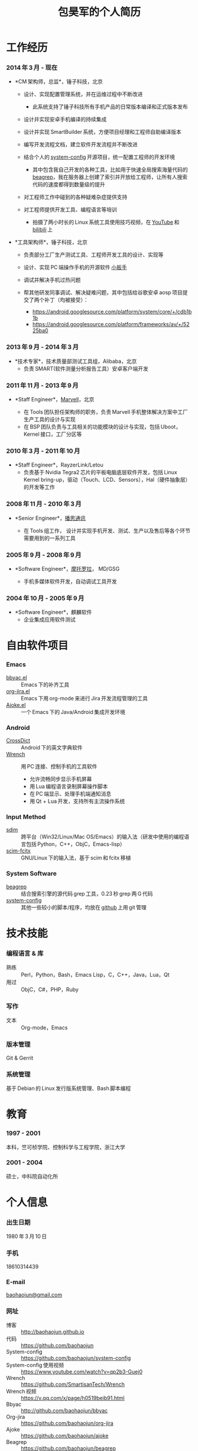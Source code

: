 #+OPTIONS: toc:nil H:10

#+latex_class: 中文文章
#+LaTeX_HEADER: \usepackage{mycv}

#+MACRO: first 昊军
#+MACRO: last 包
#+MACRO: full {{{last}}}{{{first}}}
#+MACRO: phone  18610314439

#+TITLE: 包昊军的个人简历

* 工作经历
*** 2014 年 3 月 - 现在
    * *CM 架构师，总监*，锤子科技，北京
      - 设计、实现配置管理系统，并在运维过程中不断改进

        * 此系统支持了锤子科技所有手机产品的日常版本编译和正式版本发布

      - 设计并实现安卓手机编译的持续集成

      - 设计并实现 SmartBuilder 系统，方便项目经理和工程师自助编译版本

      - 编写开发流程文档，建立软件开发流程并不断改进

      - 结合个人的 [[https://github.com/baohaojun/system-config][system-config]] 开源项目，统一配置工程师的开发环境

        * 其中包含我自己开发的各种工具，比如用于快速全局搜索海量代码的 [[https://github.com/baohaojun/beagrep][beagrep]]，我在服务器上创建了索引并开放给工程师，让所有人搜索代码的速度都得到数量级的提升

      - 对工程师工作中碰到的各种疑难杂症提供支持

      - 对工程师提供开发工具、编程语言等培训

        * 拍摄了两小时长的 Linux 系统工具使用技巧视频，在 [[https://www.youtube.com/watch?v%3Dqp2b3-Guej0][YouTube]] 和 [[https://www.bilibili.com/video/av3376647/][bilibili]] 上

    * *工具架构师*，锤子科技，北京

      - 负责部分工厂生产测试工具、工程师开发工具的设计、实现等
      - 设计、实现 PC 端操作手机的开源软件 [[https://github.com/SmartisanTech/Wrench][小扳手]]
      - 调试并解决手机过热问题
      - 帮其他研发同事调试、解决疑难问题，其中包括给谷歌安卓 aosp 项目提交了两个补丁（均被接受）：

        * https://android.googlesource.com/platform/system/core/+/cdb1b1b
        * https://android.googlesource.com/platform/frameworks/av/+/5225ba0

*** 2013 年 9 月 - 2014 年 3 月
    * *技术专家*，技术质量部测试工具组，Alibaba，北京
      - 负责 SMART(软件测量分析报告工具）安卓客户端开发

*** 2011 年 11 月 - 2013 年 9 月
  * *Staff Engineer*，[[http://marvell.com][Marvell]]，北京

    - 在 Tools 团队担任架构师的职务，负责 Marvell 手机整体解决方案中工厂生产工具的设计与实现
    - 在 BSP 团队负责与工具相关的功能模块的设计与实现，包括 Uboot，Kernel 接口，工厂分区等
*** 2010 年 3 月 - 2011 年 10 月
  * *Staff Engineer*，RayzerLink/Letou
    - 负责基于 Nvidia Tegra2 芯片的平板电脑底层软件开发，包括 Linux Kernel bring-up，驱动（Touch、LCD、Sensors），Hal（硬件抽象层）的开发等工作
*** 2008 年 11 月 - 2010 年 3 月
  * *Senior Engineer*，[[http://www.borqs.com][播思通讯]]

    - 在 Tools 组工作， 设计并实现手机开发、测试、生产以及售后等各个环节需要用到的一系列工具
*** 2005 年 9 月 - 2008 年 9 月
  * *Software Engineer*，[[http://motorola.com][摩托罗拉]]， MD/GSG

    - 手机多媒体软件开发，自动调试工具开发

*** 2004 年 10 月 - 2005 年 9 月
  * *Software Engineer*，麒麟软件
    - 企业集成应用软件测试

* 自由软件项目

*** Emacs
  - [[http://github.com/baohaojun/bbyac][bbyac.el]] ::  Emacs 下的补齐工具
  - [[https://github.com/baohaojun/org-jira][org-jira.el]] :: Emacs 下用 org-mode 来进行 Jira 开发流程管理的工具
  - [[https://github.com/baohaojun/ajoke][Ajoke.el]] :: 一个 Emacs 下的 Java/Android 集成开发环境

*** Android
  - [[https://github.com/baohaojun/BTAndroidWebViewSelection][CrossDict]] ::  Android 下的英文字典软件
  - [[https://github.com/SmartisanTech/Wrench][Wrench]] :: 用 PC 连接、控制手机的工具软件
    * 允许流畅同步显示手机屏幕
    * 用 Lua 编程语言录制屏幕操作脚本
    * 在 PC 端显示、处理手机端通知消息
    * 用 Qt + Lua 开发，支持所有主流操作系统

*** Input Method
  - [[https://github.com/baohaojun/system-config/tree/master/gcode/scim-cs/ime-py][sdim]] :: 跨平台（Win32/Linux/Mac OS/Emacs）的输入法（研发中使用的编程语言包括 Python，C++，ObjC，Emacs-lisp）
  - [[https://github.com/scim-im/scim-fcitx][scim-fcitx]] :: GNU/Linux 下的输入法，基于 scim 和 fcitx 移植

*** System Software
  - [[https://github.com/baohaojun/beagrep][beagrep]] ::  结合搜索引擎的源代码 grep 工具，0.23 秒 grep 两 G 代码
  - [[https://github.com/baohaojun/system-config][system-config]] :: 其他一些较小的脚本/程序，均放在 [[https://github.com/baohaojun][github]] 上用 git 管理

* 技术技能

*** 编程语言 & 库
    - 熟练 :: Perl，Python，Bash，Emacs Lisp，C，C++，Java，Lua，Qt
    - 用过 :: ObjC，C#，PHP，Ruby
*** 写作
    - 文本 :: Org-mode，Emacs
*** 版本管理
    Git & Gerrit
*** 系统管理
    基于 Debian 的 Linux 发行版系统管理、Bash 脚本编程

* 教育

*** 1997 - 2001
    本科，竺可桢学院、控制科学与工程学院，浙江大学
*** 2001 - 2004
    硕士，中科院自动化所

* 个人信息
*** 出生日期
    1980 年 3 月 10 日
*** 手机
    {{{phone}}}
*** E-mail
    [[mailto:baohaojun@gmail.com][baohaojun@gmail.com]]
*** 网址
- 博客 :: [[http://baohaojun.github.io]]
- 代码 :: [[https://github.com/baohaojun]]
- System-config :: https://github.com/baohaojun/system-config
- System-config 使用视频 :: https://www.youtube.com/watch?v=qp2b3-Guej0
- Wrench :: https://github.com/SmartisanTech/Wrench
- Wrench 视频 :: https://v.qq.com/x/page/h0519beib91.html
- Bbyac :: http://github.com/baohaojun/bbyac
- Org-jira :: https://github.com/baohaojun/org-jira
- Ajoke :: https://github.com/baohaojun/ajoke
- Beagrep :: https://github.com/baohaojun/beagrep

